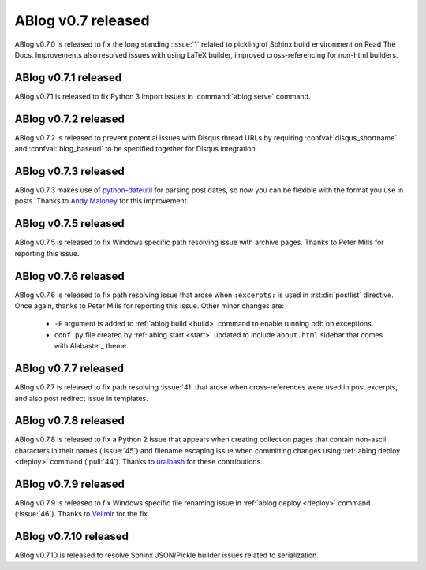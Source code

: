 ABlog v0.7 released
===================

.. post:: May 3, 2015
   :author: Ahmet
   :category: Release
   :location: Denizli


ABlog v0.7.0 is released to fix the long standing :issue:`1` related to
pickling of Sphinx build environment on Read The Docs. Improvements
also resolved issues with using LaTeX builder, improved cross-referencing
for non-html builders.


ABlog v0.7.1 released
---------------------

.. post:: Jun 15, 2015
   :author: Ahmet
   :category: Release
   :location: SF

ABlog v0.7.1 is released to fix Python 3 import issues in :command:`ablog serve`
command.


ABlog v0.7.2 released
---------------------

.. post:: Jun 15, 2015
   :author: Ahmet
   :category: Release
   :location: SF

ABlog v0.7.2 is released to prevent potential issues with Disqus thread URLs
by requiring :confval:`disqus_shortname` and :confval:`blog_baseurl`
to be specified together for Disqus integration.


ABlog v0.7.3 released
---------------------

.. post:: July 4 2015
   :author: Ahmet
   :category: Release
   :location: SF

ABlog v0.7.3 makes use of `python-dateutil`_ for parsing post dates, so now you
can be flexible with the format you use in posts. Thanks to `Andy Maloney`_
for this improvement.

.. _python-dateutil: https://pypi.python.org/pypi/python-dateutil
.. _Andy Maloney: https://github.com/amaloney


ABlog v0.7.5 released
---------------------

.. post:: July 5 2015
   :author: Ahmet
   :category: Release
   :location: SF

ABlog v0.7.5 is released to fix Windows specific path resolving issue with
archive pages. Thanks to Peter Mills for reporting this issue.


ABlog v0.7.6 released
---------------------

.. post:: July 13 2015
   :author: Ahmet
   :category: Release
   :location: SF

ABlog v0.7.6 is released to fix path resolving issue that arose when
``:excerpts:`` is used in :rst:dir:`postlist` directive. Once again, thanks
to Peter Mills for reporting this issue. Other minor changes are:

  * ``-P`` argument is added to :ref:`ablog build <build>` command to enable running pdb
    on exceptions.

  * ``conf.py`` file created by :ref:`ablog start <start>` updated to include
    ``about.html`` sidebar that comes with Alabaster_ theme.


ABlog v0.7.7 released
---------------------

.. post:: July 24 2015
   :author: Ahmet
   :category: Release
   :location: SF

ABlog v0.7.7 is released to fix path resolving :issue:`41` that arose when
cross-references were used in post excerpts, and also post redirect
issue in templates.


ABlog v0.7.8 released
---------------------

.. post:: August 22 2015
   :author: Ahmet
   :category: Release
   :location: SF

ABlog v0.7.8 is released to fix a Python 2 issue that appears when creating
collection pages that contain non-ascii characters in their names (:issue:`45`)
and filename escaping issue when committing changes using
:ref:`ablog deploy <deploy>` command (:pull:`44`).
Thanks to `uralbash`_ for these contributions.

.. _uralbash: https://github.com/uralbash


ABlog v0.7.9 released
---------------------

.. post:: August 25 2015
   :author: Ahmet
   :category: Release
   :location: SF

ABlog v0.7.9 is released to fix Windows specific file renaming issue in
:ref:`ablog deploy <deploy>` command (:issue:`46`). Thanks to `Velimir`_
for the fix.

.. _Velimir: https://github.com/montyvesselinov


ABlog v0.7.10 released
---------------------

.. post:: Sep 14, 2015
   :author: Ahmet
   :category: Release
   :location: SF

ABlog v0.7.10 is released to resolve Sphinx JSON/Pickle builder issues
related to serialization.
